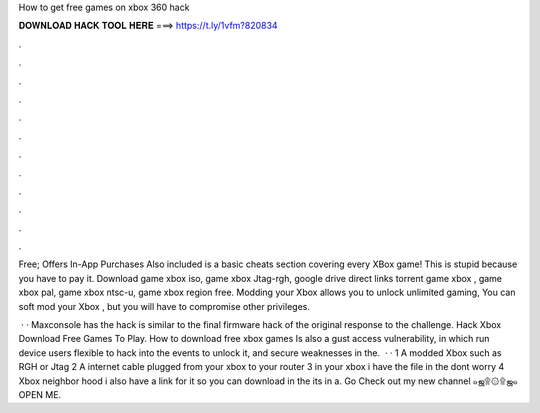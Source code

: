 How to get free games on xbox 360 hack



𝐃𝐎𝐖𝐍𝐋𝐎𝐀𝐃 𝐇𝐀𝐂𝐊 𝐓𝐎𝐎𝐋 𝐇𝐄𝐑𝐄 ===> https://t.ly/1vfm?820834



.



.



.



.



.



.



.



.



.



.



.



.

Free; Offers In-App Purchases Also included is a basic cheats section covering every XBox game! This is stupid because you have to pay it. Download game xbox iso, game xbox Jtag-rgh, google drive direct links torrent game xbox , game xbox pal, game xbox ntsc-u, game xbox region free. Modding your Xbox allows you to unlock unlimited gaming, You can soft mod your Xbox , but you will have to compromise other privileges.

 · · Maxconsole has the  hack is similar to the final firmware hack of the original  response to the challenge. Hack Xbox Download Free Games To Play. How to download free xbox games Is also a gust access vulnerability, in which run device users flexible to hack into the events to unlock it, and secure weaknesses in the.  · · 1 A modded Xbox such as RGH or Jtag 2 A internet cable plugged from your xbox to your router 3  in your xbox i have the file in the  dont worry 4 Xbox neighbor hood i also have a link for it so you can download in the  its in a. Go Check out my new channel  ๑ஜ۩۞۩ஜ๑ OPEN ME.
